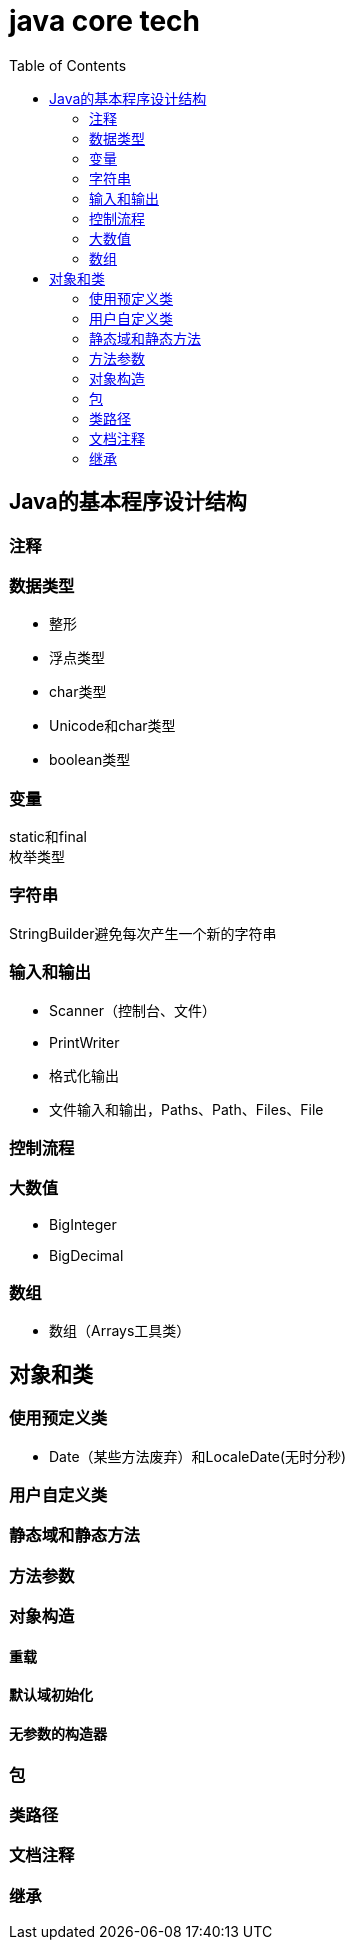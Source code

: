 = java core tech
:toc: left

== Java的基本程序设计结构

=== 注释
=== 数据类型
* 整形
* 浮点类型
* char类型
* Unicode和char类型
* boolean类型

=== 变量
static和final +
枚举类型

=== 字符串
StringBuilder避免每次产生一个新的字符串

=== 输入和输出
* Scanner（控制台、文件）
* PrintWriter
* 格式化输出
* 文件输入和输出，Paths、Path、Files、File

=== 控制流程
=== 大数值
* BigInteger
* BigDecimal

=== 数组
* 数组（Arrays工具类）

== 对象和类
=== 使用预定义类
* Date（某些方法废弃）和LocaleDate(无时分秒)

=== 用户自定义类
=== 静态域和静态方法
=== 方法参数
=== 对象构造
==== 重载
==== 默认域初始化
==== 无参数的构造器
=== 包
=== 类路径
=== 文档注释

=== 继承